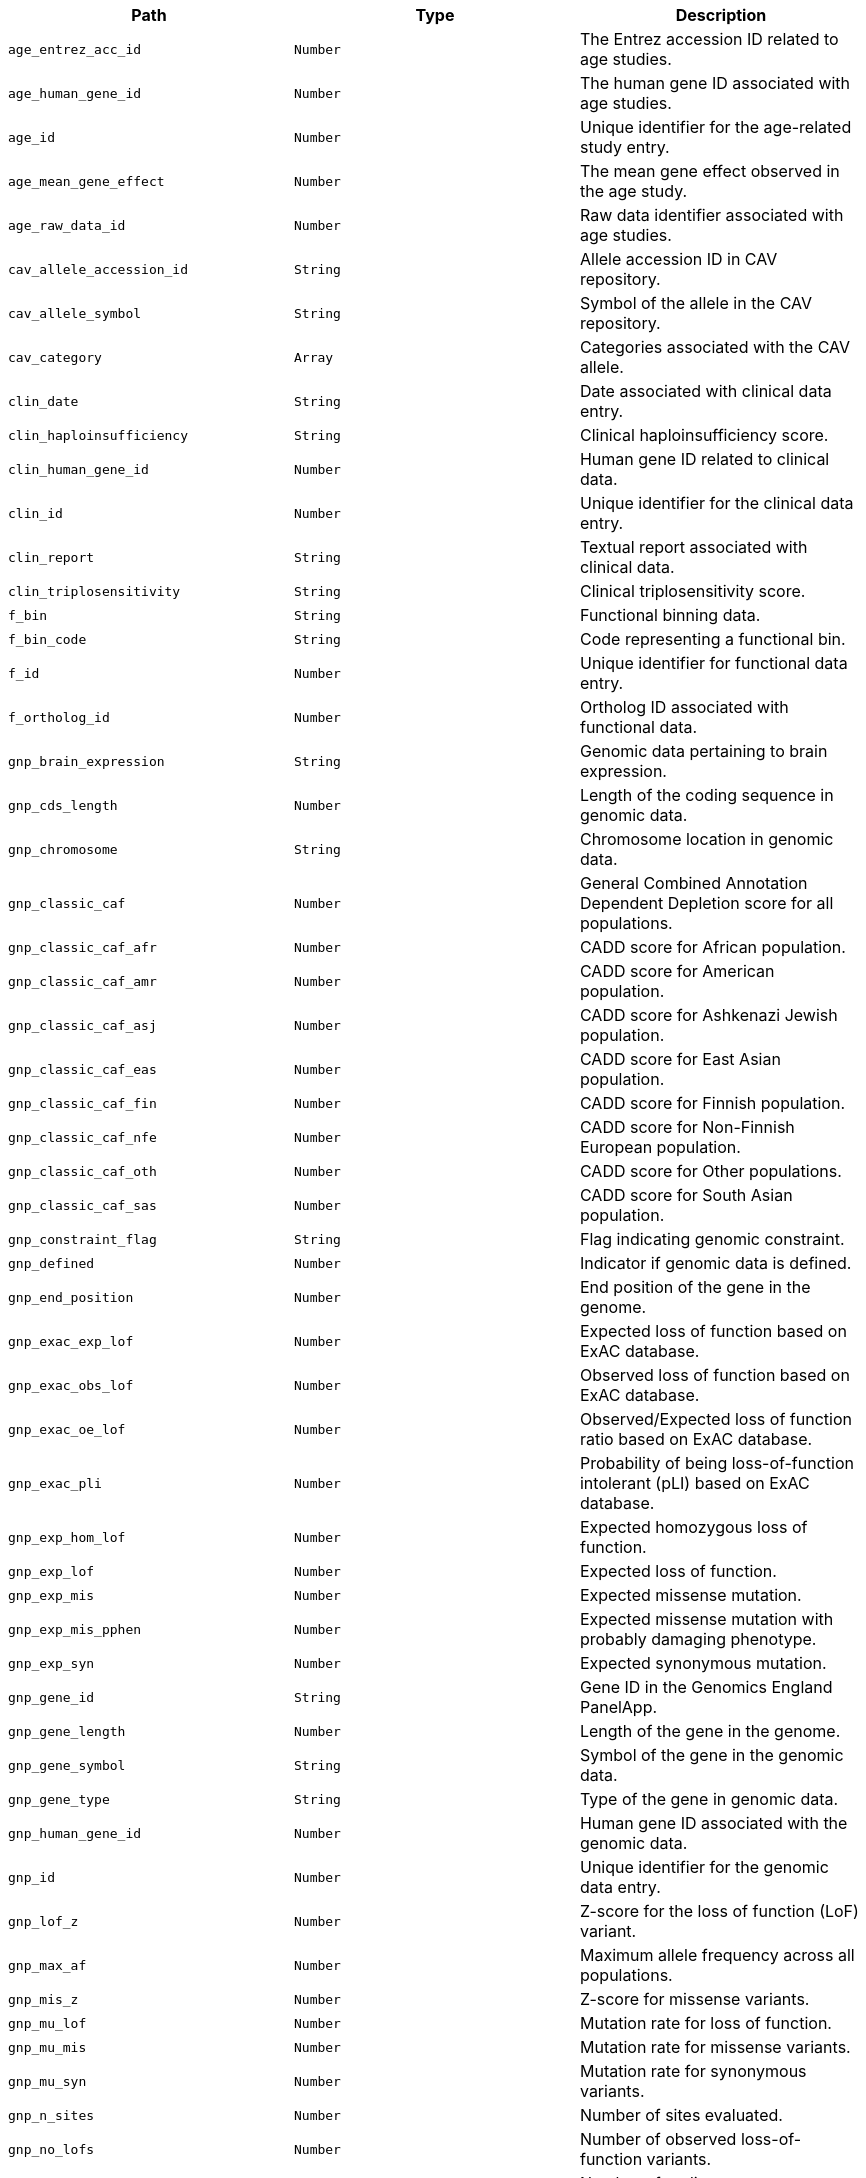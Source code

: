 |===
|Path|Type|Description

|`+age_entrez_acc_id+`
|`+Number+`
|The Entrez accession ID related to age studies.

|`+age_human_gene_id+`
|`+Number+`
|The human gene ID associated with age studies.

|`+age_id+`
|`+Number+`
|Unique identifier for the age-related study entry.

|`+age_mean_gene_effect+`
|`+Number+`
|The mean gene effect observed in the age study.

|`+age_raw_data_id+`
|`+Number+`
|Raw data identifier associated with age studies.

|`+cav_allele_accession_id+`
|`+String+`
|Allele accession ID in CAV repository.

|`+cav_allele_symbol+`
|`+String+`
|Symbol of the allele in the CAV repository.

|`+cav_category+`
|`+Array+`
|Categories associated with the CAV allele.

|`+clin_date+`
|`+String+`
|Date associated with clinical data entry.

|`+clin_haploinsufficiency+`
|`+String+`
|Clinical haploinsufficiency score.

|`+clin_human_gene_id+`
|`+Number+`
|Human gene ID related to clinical data.

|`+clin_id+`
|`+Number+`
|Unique identifier for the clinical data entry.

|`+clin_report+`
|`+String+`
|Textual report associated with clinical data.

|`+clin_triplosensitivity+`
|`+String+`
|Clinical triplosensitivity score.

|`+f_bin+`
|`+String+`
|Functional binning data.

|`+f_bin_code+`
|`+String+`
|Code representing a functional bin.

|`+f_id+`
|`+Number+`
|Unique identifier for functional data entry.

|`+f_ortholog_id+`
|`+Number+`
|Ortholog ID associated with functional data.

|`+gnp_brain_expression+`
|`+String+`
|Genomic data pertaining to brain expression.

|`+gnp_cds_length+`
|`+Number+`
|Length of the coding sequence in genomic data.

|`+gnp_chromosome+`
|`+String+`
|Chromosome location in genomic data.

|`+gnp_classic_caf+`
|`+Number+`
|General Combined Annotation Dependent Depletion score for all populations.

|`+gnp_classic_caf_afr+`
|`+Number+`
|CADD score for African population.

|`+gnp_classic_caf_amr+`
|`+Number+`
|CADD score for American population.

|`+gnp_classic_caf_asj+`
|`+Number+`
|CADD score for Ashkenazi Jewish population.

|`+gnp_classic_caf_eas+`
|`+Number+`
|CADD score for East Asian population.

|`+gnp_classic_caf_fin+`
|`+Number+`
|CADD score for Finnish population.

|`+gnp_classic_caf_nfe+`
|`+Number+`
|CADD score for Non-Finnish European population.

|`+gnp_classic_caf_oth+`
|`+Number+`
|CADD score for Other populations.

|`+gnp_classic_caf_sas+`
|`+Number+`
|CADD score for South Asian population.

|`+gnp_constraint_flag+`
|`+String+`
|Flag indicating genomic constraint.

|`+gnp_defined+`
|`+Number+`
|Indicator if genomic data is defined.

|`+gnp_end_position+`
|`+Number+`
|End position of the gene in the genome.

|`+gnp_exac_exp_lof+`
|`+Number+`
|Expected loss of function based on ExAC database.

|`+gnp_exac_obs_lof+`
|`+Number+`
|Observed loss of function based on ExAC database.

|`+gnp_exac_oe_lof+`
|`+Number+`
|Observed/Expected loss of function ratio based on ExAC database.

|`+gnp_exac_pli+`
|`+Number+`
|Probability of being loss-of-function intolerant (pLI) based on ExAC database.

|`+gnp_exp_hom_lof+`
|`+Number+`
|Expected homozygous loss of function.

|`+gnp_exp_lof+`
|`+Number+`
|Expected loss of function.

|`+gnp_exp_mis+`
|`+Number+`
|Expected missense mutation.

|`+gnp_exp_mis_pphen+`
|`+Number+`
|Expected missense mutation with probably damaging phenotype.

|`+gnp_exp_syn+`
|`+Number+`
|Expected synonymous mutation.

|`+gnp_gene_id+`
|`+String+`
|Gene ID in the Genomics England PanelApp.

|`+gnp_gene_length+`
|`+Number+`
|Length of the gene in the genome.

|`+gnp_gene_symbol+`
|`+String+`
|Symbol of the gene in the genomic data.

|`+gnp_gene_type+`
|`+String+`
|Type of the gene in genomic data.

|`+gnp_human_gene_id+`
|`+Number+`
|Human gene ID associated with the genomic data.

|`+gnp_id+`
|`+Number+`
|Unique identifier for the genomic data entry.

|`+gnp_lof_z+`
|`+Number+`
|Z-score for the loss of function (LoF) variant.

|`+gnp_max_af+`
|`+Number+`
|Maximum allele frequency across all populations.

|`+gnp_mis_z+`
|`+Number+`
|Z-score for missense variants.

|`+gnp_mu_lof+`
|`+Number+`
|Mutation rate for loss of function.

|`+gnp_mu_mis+`
|`+Number+`
|Mutation rate for missense variants.

|`+gnp_mu_syn+`
|`+Number+`
|Mutation rate for synonymous variants.

|`+gnp_n_sites+`
|`+Number+`
|Number of sites evaluated.

|`+gnp_no_lofs+`
|`+Number+`
|Number of observed loss-of-function variants.

|`+gnp_num_coding_exons+`
|`+Number+`
|Number of coding exons.

|`+gnp_obs_het_lof+`
|`+Number+`
|Observed heterozygous loss of function variants.

|`+gnp_obs_hom_lof+`
|`+Number+`
|Observed homozygous loss of function variants.

|`+gnp_obs_lof+`
|`+Number+`
|Total observed loss of function variants.

|`+gnp_obs_mis+`
|`+Number+`
|Observed missense variants.

|`+gnp_obs_mis_pphen+`
|`+Number+`
|Observed missense variants predicted to be probably damaging.

|`+gnp_obs_syn+`
|`+Number+`
|Observed synonymous variants.

|`+gnp_oe_lof+`
|`+Number+`
|Observed/Expected ratio for loss of function variants.

|`+gnp_oe_lof_lower+`
|`+Number+`
|Lower bound of the 95% confidence interval for the O/E ratio for LoF variants.

|`+gnp_oe_lof_upper+`
|`+Number+`
|Upper bound of the 95% confidence interval for the O/E ratio for LoF variants.

|`+gnp_oe_lof_upper_bin+`
|`+Number+`
|Bin value for the upper bound of O/E ratio for LoF variants.

|`+gnp_oe_lof_upper_bin6+`
|`+Number+`
|Bin value for the upper bound of O/E ratio for LoF variants, using a different binning strategy.

|`+gnp_oe_lof_upper_rank+`
|`+Number+`
|Rank of the gene based on the upper bound of O/E ratio for LoF variants.

|`+gnp_oe_mis+`
|`+Number+`
|Observed/Expected ratio for missense variants.

|`+gnp_oe_mis_lower+`
|`+Number+`
|Lower bound of the 95% confidence interval for the O/E ratio for missense variants.

|`+gnp_oe_mis_pphen+`
|`+Number+`
|Observed/Expected ratio for probably damaging missense variants.

|`+gnp_oe_mis_upper+`
|`+Number+`
|Upper bound of the 95% confidence interval for the O/E ratio for missense variants.

|`+gnp_oe_syn+`
|`+Number+`
|Observed/Expected ratio for synonymous variants.

|`+gnp_oe_syn_lower+`
|`+Number+`
|Lower bound of the 95% confidence interval for the O/E ratio for synonymous variants.

|`+gnp_oe_syn_upper+`
|`+Number+`
|Upper bound of the 95% confidence interval for the O/E ratio for synonymous variants.

|`+gnp_p+`
|`+Number+`
|P-value for statistical tests.

|`+gnp_p_afr+`
|`+Number+`
|P-value for the African population.

|`+gnp_p_amr+`
|`+Number+`
|P-value for the American population.

|`+gnp_p_asj+`
|`+Number+`
|P-value for the Ashkenazi Jewish population.

|`+gnp_p_eas+`
|`+Number+`
|P-value for the East Asian population.

|`+gnp_p_fin+`
|`+Number+`
|P-value for the Finnish population.

|`+gnp_p_nfe+`
|`+Number+`
|P-value for the Non-Finnish European population.

|`+gnp_p_oth+`
|`+Number+`
|P-value for other populations.

|`+gnp_p_sas+`
|`+Number+`
|P-value for the South Asian population.

|`+gnp_pli+`
|`+Number+`
|pLI score indicating the probability of being loss-of-function intolerant.

|`+gnp_pnull+`
|`+Number+`
|Probability of being functionally neutral.

|`+gnp_possible_lof+`
|`+Number+`
|Possible loss-of-function variants.

|`+gnp_possible_mis+`
|`+Number+`
|Possible missense variants.

|`+gnp_possible_mis_pphen+`
|`+Number+`
|Possible probably damaging missense variants.

|`+gnp_possible_syn+`
|`+Number+`
|Possible synonymous variants.

|`+gnp_prec+`
|`+Number+`
|Precision of the genomic data.

|`+gnp_start_position+`
|`+Number+`
|Start position of the gene in the genome.

|`+gnp_syn_z+`
|`+Number+`
|Z-score for the synonymous variants.

|`+gnp_transcript+`
|`+String+`
|Transcript ID associated with the genomic data.

|`+gnp_transcript_level+`
|`+Number+`
|Level of the transcript associated with the genomic data.

|`+gnp_transcript_type+`
|`+String+`
|Type of transcript recorded in the genomic data.

|`+hg_ensembl_gene_acc_id+`
|`+String+`
|Ensembl gene accession ID for the human gene.

|`+hg_entrez_gene_acc_id+`
|`+Number+`
|Entrez gene accession ID for the human gene.

|`+hg_hgnc_acc_id+`
|`+String+`
|HGNC accession ID for the human gene.

|`+hg_id+`
|`+Number+`
|Unique identifier for the human gene entry.

|`+hg_name+`
|`+String+`
|Name of the human gene.

|`+hg_symbol+`
|`+String+`
|Symbol representing the human gene.

|`+hgnc_agr_acc_id+`
|`+String+`
|Agronomy accession ID related to the human gene.

|`+hgnc_alias_name+`
|`+String+`
|Alias name(s) for the human gene.

|`+hgnc_alias_symbol+`
|`+String+`
|Alias symbol(s) for the human gene.

|`+hgnc_bioparadigms_slc+`
|`+String+`
|Bioparadigms SLC code for the human gene.

|`+hgnc_ccds_acc_id+`
|`+String+`
|CCDS accession ID for the human gene.

|`+hgnc_cd+`
|`+String+`
|CD marker for the human gene.

|`+hgnc_cosmic+`
|`+String+`
|COSMIC ID for the human gene.

|`+hgnc_date_approved_reserved+`
|`+String+`
|Date the gene was approved or reserved in HGNC.

|`+hgnc_date_modified+`
|`+String+`
|Date the gene information was last modified in HGNC.

|`+hgnc_date_name_changed+`
|`+String+`
|Date the gene name was changed in HGNC.

|`+hgnc_date_symbol_changed+`
|`+String+`
|Date the gene symbol was changed in HGNC.

|`+hgnc_ena+`
|`+String+`
|European Nucleotide Archive ID for the human gene.

|`+hgnc_ensembl_gene_acc_id+`
|`+String+`
|Ensembl gene accession ID associated with the HGNC entry.

|`+hgnc_entrez_acc_id+`
|`+Number+`
|Entrez accession ID associated with the HGNC entry.

|`+hgnc_enzyme_acc_id+`
|`+String+`
|Enzyme accession ID associated with the human gene.

|`+hgnc_gencc+`
|`+String+`
|GenCC ID for the human gene.

|`+hgnc_gene_group+`
|`+String+`
|Gene group classification in HGNC.

|`+hgnc_gene_group_acc_id+`
|`+String+`
|Gene group accession ID in HGNC.

|`+hgnc_gtrnadb+`
|`+String+`
|tRNA database ID for the human gene.

|`+hgnc_hgnc_acc_id+`
|`+String+`
|HGNC accession ID for the human gene.

|`+hgnc_homeodb+`
|`+Number+`
|Homeobox database ID for the human gene.

|`+hgnc_horde_acc_id+`
|`+String+`
|Horde ID for the human gene (related to olfactory receptors).

|`+hgnc_human_gene_id+`
|`+Number+`
|Human gene ID associated with HGNC.

|`+hgnc_id+`
|`+Number+`
|Unique identifier for the HGNC entry.

|`+hgnc_imgt+`
|`+String+`
|Immunogenetics (IMGT) ID for the human gene.

|`+hgnc_intermediate_filament_db+`
|`+String+`
|Intermediate filament database ID for the human gene.

|`+hgnc_iuphar+`
|`+String+`
|International Union of Pharmacology (IUPHAR) ID for the human gene.

|`+hgnc_kznf_gene_catalog+`
|`+Number+`
|KZNF gene catalog ID for the human gene.

|`+hgnc_lncipedia+`
|`+String+`
|Lncipedia ID for the human gene.

|`+hgnc_lncrnadb+`
|`+String+`
|lncRNA database ID for the human gene.

|`+hgnc_location+`
|`+String+`
|Chromosomal location of the human gene.

|`+hgnc_location_sortable+`
|`+String+`
|Sortable format of the chromosomal location of the human gene.

|`+hgnc_locus_group+`
|`+String+`
|Locus group classification of the human gene.

|`+hgnc_locus_type+`
|`+String+`
|Locus type classification of the human gene.

|`+hgnc_lsdb+`
|`+String+`
|Locus-specific database ID for the human gene.

|`+hgnc_mamit_trnadb+`
|`+Number+`
|Mamit-tRNA database ID for the human gene.

|`+hgnc_mane_select+`
|`+String+`
|MANE Select ID for the human gene.

|`+hgnc_merops+`
|`+String+`
|MEROPS database ID for the human gene related to proteases.

|`+hgnc_mgi_gene_acc_id+`
|`+String+`
|MGI gene accession ID for the mouse ortholog of the human gene.

|`+hgnc_mirbase+`
|`+String+`
|miRBase ID for the human gene.

|`+hgnc_name+`
|`+String+`
|Official name of the human gene.

|`+hgnc_omim_acc_id+`
|`+String+`
|OMIM accession ID for the human gene, linking to the Online Mendelian Inheritance in Man database.

|`+hgnc_orphanet+`
|`+Number+`
|Orphanet ID for the human gene, relevant for rare diseases.

|`+hgnc_prev_name+`
|`+String+`
|Previous name(s) of the human gene.

|`+hgnc_prev_symbol+`
|`+String+`
|Previous symbol(s) of the human gene.

|`+hgnc_pseudogene_org+`
|`+String+`
|Pseudogene.org identifier for the human gene if applicable.

|`+hgnc_pubmed_acc_id+`
|`+String+`
|PubMed accession ID(s) associated with the human gene.

|`+hgnc_refseq_accession+`
|`+String+`
|RefSeq accession number for the human gene.

|`+hgnc_rgd_acc_id+`
|`+String+`
|Rat Genome Database (RGD) ID for the rat ortholog of the human gene.

|`+hgnc_rna_central_acc_ids+`
|`+String+`
|RNAcentral IDs for the human gene, representing non-coding RNA sequences.

|`+hgnc_snornabase+`
|`+String+`
|snoRNABase ID for the human gene if it encodes a small nucleolar RNA (snoRNA).

|`+hgnc_status+`
|`+String+`
|The status of the human gene in the HGNC database.

|`+hgnc_symbol+`
|`+String+`
|The official symbol of the human gene as designated by HGNC.

|`+hgnc_ucsc_acc_id+`
|`+String+`
|UCSC Genome Browser accession ID for the human gene.

|`+hgnc_uniprot_acc_ids+`
|`+String+`
|UniProt accession IDs for the protein products of the human gene.

|`+hgnc_vega_acc_id+`
|`+String+`
|VEGA database ID for the human gene.

|`+hgs_synonyms+`
|`+Array+`
|List of synonyms for the human gene symbol.

|`+id+`
|`+String+`
|The primary identifier for the essential gene entry.

|`+idg_family+`
|`+String+`
|The Integrative Genomics Viewer (IDG) family the gene belongs to.

|`+idg_human_gene_id+`
|`+Number+`
|The human gene ID according to IDG.

|`+idg_id+`
|`+Number+`
|The IDG unique identifier for the gene.

|`+mg_ensembl_chromosome+`
|`+String+`
|The chromosome number from the Ensembl database for the mouse gene.

|`+mg_ensembl_gene_acc_id+`
|`+String+`
|Ensembl gene accession ID for the mouse gene.

|`+mg_ensembl_start+`
|`+Number+`
|Start position of the mouse gene in the Ensembl database.

|`+mg_ensembl_stop+`
|`+Number+`
|Stop position of the mouse gene in the Ensembl database.

|`+mg_ensembl_strand+`
|`+String+`
|Strand orientation of the mouse gene in the Ensembl database.

|`+mg_entrez_gene_acc_id+`
|`+Number+`
|Entrez gene accession ID for the mouse gene.

|`+mg_genome_build+`
|`+String+`
|The genome build used for the mouse gene.

|`+mg_id+`
|`+Number+`
|Unique identifier for the mouse gene entry.

|`+mg_mgi_chromosome+`
|`+String+`
|MGI chromosome number for the mouse gene.

|`+mg_mgi_cm+`
|`+String+`
|Centimorgan position on the MGI database for the mouse gene.

|`+mg_mgi_gene_acc_id+`
|`+String+`
|MGI gene accession ID for the mouse gene.

|`+mg_mgi_start+`
|`+Number+`
|Start position of the mouse gene in the MGI database.

|`+mg_mgi_stop+`
|`+Number+`
|Stop position of the mouse gene in the MGI database.

|`+mg_mgi_strand+`
|`+String+`
|Strand orientation of the mouse gene in the MGI database.

|`+mg_name+`
|`+String+`
|Name of the mouse gene.

|`+mg_ncbi_chromosome+`
|`+String+`
|NCBI chromosome location for the mouse gene.

|`+mg_ncbi_start+`
|`+Number+`
|NCBI start position of the mouse gene.

|`+mg_ncbi_stop+`
|`+Number+`
|NCBI stop position of the mouse gene.

|`+mg_ncbi_strand+`
|`+String+`
|NCBI strand orientation of the mouse gene.

|`+mg_subtype+`
|`+String+`
|Subtype classification of the mouse gene.

|`+mg_symbol+`
|`+String+`
|Symbol representing the mouse gene.

|`+mg_type+`
|`+String+`
|Type classification of the mouse gene.

|`+mgs_synonyms+`
|`+Array+`
|List of synonyms for the mouse gene.

|`+o_category+`
|`+String+`
|Orthology category for gene comparison.

|`+o_human_gene_id+`
|`+Number+`
|Human gene ID used in ortholog comparison.

|`+o_id+`
|`+Number+`
|Unique identifier for the orthology data entry.

|`+o_is_max_human_to_mouse+`
|`+String+`
|Indicates if this is the maximum score from human to mouse.

|`+o_is_max_mouse_to_human+`
|`+String+`
|Indicates if this is the maximum score from mouse to human.

|`+o_mouse_gene_id+`
|`+Number+`
|Mouse gene ID used in ortholog comparison.

|`+o_support+`
|`+String+`
|Support level for the orthology assertion, indicating the strength of evidence.

|`+o_support_count+`
|`+Number+`
|Numerical support count for the orthology assertion, quantifying the evidence.

|`+o_support_raw+`
|`+String+`
|Raw support data for the orthology assertion, providing detailed evidence.

|`+pharos_chr+`
|`+String+`
|Pharos chromosome information for the human gene.

|`+pharos_family+`
|`+String+`
|Pharos family classification of the human gene.

|`+pharos_human_gene_id+`
|`+Number+`
|Human gene ID according to Pharos.

|`+pharos_id+`
|`+Number+`
|Unique identifier for the Pharos data entry.

|`+pharos_name+`
|`+String+`
|Gene name as listed in Pharos.

|`+pharos_symbol+`
|`+String+`
|Gene symbol as listed in Pharos.

|`+pharos_tdl+`
|`+String+`
|Target Development Level in Pharos, indicating the gene's research and development status.

|`+pharos_uniprot_acc_id+`
|`+String+`
|UniProt accession ID as recorded in Pharos for the human gene.

|===